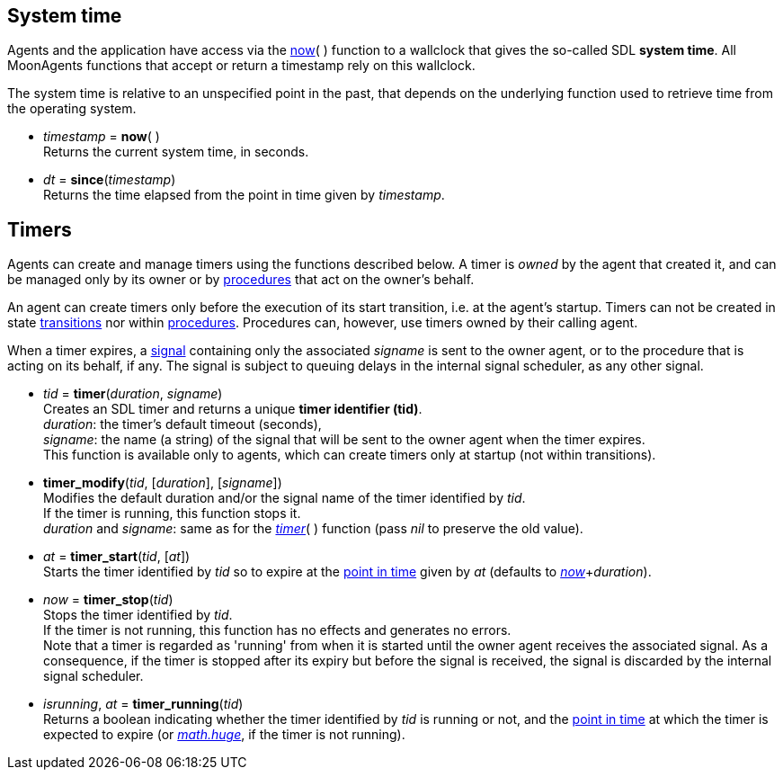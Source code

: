 
== System time

Agents and the application have access via the <<now, now>>(&nbsp;) function to a wallclock
that gives the so-called SDL *system time*. All MoonAgents functions that accept or return a
timestamp rely on this wallclock.

The system time is relative to an unspecified point in the past, that depends on the
underlying function used to retrieve time from the operating system.

[[now]]
* _timestamp_ = *now*( ) +
[small]#Returns the current system time, in seconds.#

[[since]]
* _dt_ = *since*(_timestamp_) +
[small]#Returns the time elapsed from the point in time given by _timestamp_.#

[[timers]]
== Timers

Agents can create and manage timers using the functions described below.
A timer is _owned_ by the agent that created it, and can be managed only by its
owner or by <<_procedures, procedures>> that act on the owner's behalf.

An agent can create timers only before the execution of its start transition, i.e. at the agent's startup.
Timers can not be created in state <<transition, transitions>> nor within <<procedures, procedures>>.
Procedures can, however, use timers owned by their calling agent.

When a timer expires, a <<signals, signal>> containing only the associated _signame_
is sent to the owner agent, or to the procedure that is acting on its behalf, if any.
The signal is subject to queuing delays in the internal signal scheduler, as any other signal.

[[timer]]
* _tid_ = *timer*(_duration_, _signame_) +
[small]#Creates an SDL timer and returns a unique *timer identifier (tid)*. +
_duration_: the timer's default timeout (seconds), +
_signame_: the name (a string) of the signal that will be sent to the owner agent when the timer expires. +
This function is available only to agents, which can create timers only at startup (not within transitions).#

[[timer_modify]]
* *timer_modify*(_tid_, [_duration_], [_signame_]) +
[small]#Modifies the default duration and/or the signal name of the timer identified by _tid_. +
If the timer is running, this function stops it. +
_duration_ and _signame_: same as for the <<timer,_timer_>>( ) function (pass _nil_ to preserve the old value).#

[[timer_start]]
* _at_ = *timer_start*(_tid_, [_at_]) +
[small]#Starts the timer identified by _tid_ so to expire at the <<_system_time, point in time>>
given by _at_ (defaults to <<now,_now_>>+_duration_).#

[[timer_stop]]
* _now_ = *timer_stop*(_tid_) +
[small]#Stops the timer identified by _tid_. +
If the timer is not running, this function has no effects and generates no errors. +
Note that a timer is regarded as 'running' from when it is started until the owner agent
receives the associated signal. As a consequence, if the timer is stopped after its expiry
but before the signal is received, the signal is discarded by the internal signal scheduler.#

[[timer_running]]
* _isrunning_, _at_ = *timer_running*(_tid_) +
[small]#Returns a boolean indicating whether the timer identified by _tid_ is running or not, and
the <<_system_time, point in time>> at which the timer is expected to expire (or 
http://www.lua.org/manual/5.3/manual.html#pdf-math.huge[_math.huge_], if the timer is not running).#

